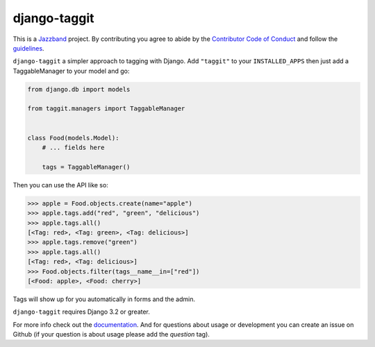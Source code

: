 django-taggit
=============

.. image:: https://jazzband.co/static/img/badge.svg
   :target: https://jazzband.co/
   :alt: Jazzband

.. image:: https://img.shields.io/pypi/pyversions/django-taggit.svg
   :target: https://pypi.org/project/django-taggit/
   :alt: Supported Python versions

.. image:: https://img.shields.io/pypi/djversions/django-taggit.svg
   :target: https://pypi.org/project/django-taggit/
   :alt: Supported Django versions

.. image:: https://github.com/jazzband/django-taggit/workflows/Test/badge.svg
   :target: https://github.com/jazzband/django-taggit/actions
   :alt: GitHub Actions

.. image:: https://codecov.io/gh/jazzband/django-taggit/coverage.svg?branch=master
    :target: https://codecov.io/gh/jazzband/django-taggit?branch=master

This is a `Jazzband <https://jazzband.co>`_ project. By contributing you agree
to abide by the `Contributor Code of Conduct
<https://jazzband.co/about/conduct>`_ and follow the `guidelines
<https://jazzband.co/about/guidelines>`_.

``django-taggit`` a simpler approach to tagging with Django.  Add ``"taggit"`` to your
``INSTALLED_APPS`` then just add a TaggableManager to your model and go:

.. code:: python

    from django.db import models

    from taggit.managers import TaggableManager


    class Food(models.Model):
        # ... fields here

        tags = TaggableManager()


Then you can use the API like so:

.. code:: pycon

    >>> apple = Food.objects.create(name="apple")
    >>> apple.tags.add("red", "green", "delicious")
    >>> apple.tags.all()
    [<Tag: red>, <Tag: green>, <Tag: delicious>]
    >>> apple.tags.remove("green")
    >>> apple.tags.all()
    [<Tag: red>, <Tag: delicious>]
    >>> Food.objects.filter(tags__name__in=["red"])
    [<Food: apple>, <Food: cherry>]

Tags will show up for you automatically in forms and the admin.

``django-taggit`` requires Django 3.2 or greater.

For more info check out the `documentation
<https://django-taggit.readthedocs.io/>`_. And for questions about usage or
development you can create an issue on Github (if your question is about
usage please add the `question` tag).
